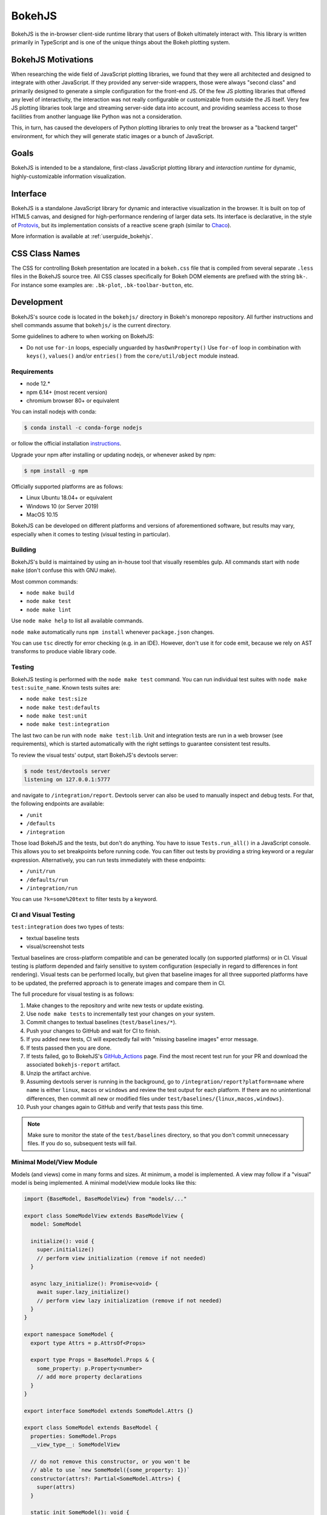 .. _devguide_bokehjs:

BokehJS
=======

BokehJS is the in-browser client-side runtime library that users of Bokeh
ultimately interact with. This library is written primarily in TypeScript
and is one of the unique things about the Bokeh plotting system.

.. _devguide_bokehjs_motivations:

BokehJS Motivations
-------------------

When researching the wide field of JavaScript plotting libraries, we found
that they were all architected and designed to integrate with other JavaScript.
If they provided any server-side wrappers, those were always "second class"
and primarily designed to generate a simple configuration for the front-end JS.
Of the few JS plotting libraries that offered any level of interactivity, the
interaction was not really configurable or customizable from outside the JS
itself. Very few JS plotting libraries took large and streaming server-side
data into account, and providing seamless access to those facilities from
another language like Python was not a consideration.

This, in turn, has caused the developers of Python plotting libraries to
only treat the browser as a "backend target" environment, for which they
will generate static images or a bunch of JavaScript.

.. _devguide_bokehjs_goals:

Goals
-----

BokehJS is intended to be a standalone, first-class JavaScript plotting
library and *interaction runtime* for dynamic, highly-customizable
information visualization.

.. _devguide_bokehjs_interface:

Interface
---------

BokehJS is a standalone JavaScript library for dynamic and interactive
visualization in the browser. It is built on top of HTML5 canvas, and designed
for high-performance rendering of larger data sets. Its interface is declarative,
in the style of Protovis_, but its implementation consists of a reactive scene
graph (similar to Chaco_).

More information is available at :ref:`userguide_bokehjs`.

CSS Class Names
---------------

The CSS for controlling Bokeh presentation are located in a ``bokeh.css`` file
that is compiled from several separate ``.less`` files in the BokehJS source
tree. All CSS classes specifically for Bokeh DOM elements are prefixed with
the string ``bk-``. For instance some examples are: ``.bk-plot``, ``.bk-toolbar-button``, etc.

.. _devguide_bokehjs_development:

Development
-----------

BokehJS's source code is located in the ``bokehjs/`` directory in Bokeh's monorepo
repository. All further instructions and shell commands assume that ``bokehjs/``
is the current directory.

Some guidelines to adhere to when working on BokehJS:

* Do not use ``for-in`` loops, especially unguarded by ``hasOwnProperty()`` Use
  ``for-of`` loop in combination with ``keys()``, ``values()`` and/or
  ``entries()`` from the ``core/util/object`` module instead.

Requirements
~~~~~~~~~~~~

* node 12.*
* npm 6.14+ (most recent version)
* chromium browser 80+ or equivalent

You can install nodejs with conda:

.. code-block:: sh

    $ conda install -c conda-forge nodejs

or follow the official installation `instructions <https://nodejs.org/en/download/>`_.

Upgrade your npm after installing or updating nodejs, or whenever asked by npm:

.. code-block:: sh

    $ npm install -g npm

Officially supported platforms are as follows:

* Linux Ubuntu 18.04+ or equivalent
* Windows 10 (or Server 2019)
* MacOS 10.15

BokehJS can be developed on different platforms and versions of aforementioned
software, but results may vary, especially when it comes to testing (visual
testing in particular).

Building
~~~~~~~~

BokehJS's build is maintained by using an in-house tool that visually resembles
gulp. All commands start with ``node make`` (don't confuse this with GNU make).

Most common commands:

* ``node make build``
* ``node make test``
* ``node make lint``

Use ``node make help`` to list all available commands.

``node make`` automatically runs ``npm install`` whenever ``package.json`` changes.

You can use ``tsc`` directly for error checking (e.g. in an IDE). However, don't use
it for code emit, because we rely on AST transforms to produce viable library code.

Testing
~~~~~~~

BokehJS testing is performed with the ``node make test`` command. You can run individual
test suites with ``node make test:suite_name``. Known tests suites are:

* ``node make test:size``
* ``node make test:defaults``
* ``node make test:unit``
* ``node make test:integration``

The last two can be run with ``node make test:lib``. Unit and integration tests are
run in a web browser (see requirements), which is started automatically with the
right settings to guarantee consistent test results.

To review the visual tests' output, start BokehJS's devtools server:

.. code-block:: sh

    $ node test/devtools server
    listening on 127.0.0.1:5777

and navigate to ``/integration/report``. Devtools server can also be used to
manually inspect and debug tests. For that, the following endpoints are available:

* ``/unit``
* ``/defaults``
* ``/integration``

Those load BokehJS and the tests, but don't do anything. You have to issue ``Tests.run_all()``
in a JavaScript console. This allows you to set breakpoints before running code. You
can filter out tests by providing a string keyword or a regular expression. Alternatively,
you can run tests immediately with these endpoints:

* ``/unit/run``
* ``/defaults/run``
* ``/integration/run``

You can use ``?k=some%20text`` to filter tests by a keyword.

CI and Visual Testing
~~~~~~~~~~~~~~~~~~~~~

``test:integration`` does two types of tests:

* textual baseline tests
* visual/screenshot tests

Textual baselines are cross-platform compatible and can be generated locally (on
supported platforms) or in CI. Visual testing is platform depended and fairly
sensitive to system configuration (especially in regard to differences in font
rendering). Visual tests can be performed locally, but given that baseline images
for all three supported platforms have to be updated, the preferred approach is
to generate images and compare them in CI.

The full procedure for visual testing is as follows:

1. Make changes to the repository and write new tests or update existing.
2. Use ``node make tests`` to incrementally test your changes on your system.
3. Commit changes to textual baselines (``test/baselines/*``).
4. Push your changes to GitHub and wait for CI to finish.
5. If you added new tests, CI will expectedly fail with "missing baseline
   images" error message.
6. If tests passed then you are done.
7. If tests failed, go to BokehJS's GitHub_Actions_ page. Find the most recent
   test run for your PR and download the associated ``bokehjs-report`` artifact.
8. Unzip the artifact archive.
9. Assuming devtools server is running in the background, go to ``/integration/report?platform=name``
   where ``name`` is either ``linux``, ``macos`` or ``windows`` and review the test output
   for each platform. If there are no unintentional differences, then commit all
   new or modified files under ``test/baselines/{linux,macos,windows}``.
10. Push your changes again to GitHub and verify that tests pass this time.

.. note::

    Make sure to monitor the state of the ``test/baselines`` directory, so that you
    don't commit unnecessary files. If you do so, subsequent tests will fail.

Minimal Model/View Module
~~~~~~~~~~~~~~~~~~~~~~~~~

Models (and views) come in many forms and sizes. At minimum, a model is implemented.
A view may follow if a "visual" model is being implemented. A minimal model/view
module looks like this:

.. code-block:: typescript

    import {BaseModel, BaseModelView} from "models/..."

    export class SomeModelView extends BaseModelView {
      model: SomeModel

      initialize(): void {
        super.initialize()
        // perform view initialization (remove if not needed)
      }

      async lazy_initialize(): Promise<void> {
        await super.lazy_initialize()
        // perform view lazy initialization (remove if not needed)
      }
    }

    export namespace SomeModel {
      export type Attrs = p.AttrsOf<Props>

      export type Props = BaseModel.Props & {
        some_property: p.Property<number>
        // add more property declarations
      }
    }

    export interface SomeModel extends SomeModel.Attrs {}

    export class SomeModel extends BaseModel {
      properties: SomeModel.Props
      __view_type__: SomeModelView

      // do not remove this constructor, or you won't be
      // able to use `new SomeModel({some_property: 1})`
      constructor(attrs?: Partial<SomeModel.Attrs>) {
        super(attrs)
      }

      static init_SomeModel(): void {
        this.prototype.default_view = SomeModelView

        this.define<SomeModel.Props>(({Number}) => ({
          some_property: [ Number, 0 ],
          // add more property definitions
        }))
      }
    }

For trivial modules like this, most of the code is just boilerplate to make
BokehJS's code statically type-check and generate useful type declarations
for further consumption (in tests or by users).

Code Style Guide
~~~~~~~~~~~~~~~~

BokehJS doesn't have an explicit style guide. Make your changes consistent in
formatting. Use ``node make lint``. Follow patterns observed in the surrounding
code and apply common sense.

.. _Chaco: https://github.com/enthought/chaco
.. _JSFiddle: http://jsfiddle.net/
.. _Protovis: http://mbostock.github.io/protovis/
.. _GitHub_Actions: https://github.com/bokeh/bokeh/actions?query=workflow%3ABokehJS-CI
